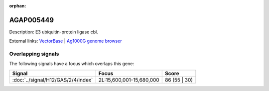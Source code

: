 :orphan:

AGAP005449
=============





Description: E3 ubiquitin-protein ligase cbl.

External links:
`VectorBase <https://www.vectorbase.org/Anopheles_gambiae/Gene/Summary?g=AGAP005449>`_ |
`Ag1000G genome browser <https://www.malariagen.net/apps/ag1000g/phase1-AR3/index.html?genome_region=2L:15558866-15633473#genomebrowser>`_

Overlapping signals
-------------------

The following signals have a focus which overlaps this gene:



.. cssclass:: table-hover
.. csv-table::
    :widths: auto
    :header: Signal,Focus,Score

    :doc:`../signal/H12/GAS/2/4/index`,"2L:15,600,001-15,680,000",86 (55 | 30)
    






